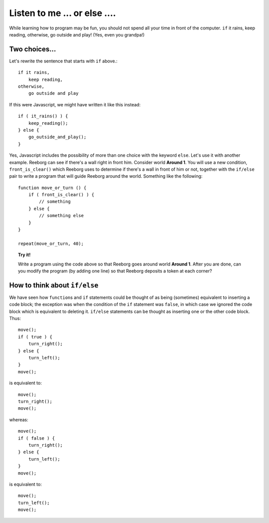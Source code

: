 Listen to me ... or else ....
=============================

While learning how to program may be fun, you should not spend all your
time in front of the computer. ``if`` it rains, keep reading, otherwise,
go outside and play! (Yes, even you grandpa!)

Two choices...
--------------

Let's rewrite the sentence that starts with ``if`` above.::

    if it rains,
        keep reading,
    otherwise,
        go outside and play

If this were Javascript, we might have written it like this instead::

    if ( it_rains() ) {
        keep_reading();
    } else {
        go_outside_and_play();
    }

Yes, Javascript includes the possibility of more than one choice with
the keyword ``else``. Let's use it with another example. Reeborg can see
if there's a wall right in front him. Consider world **Around 1**. You will
use a new condition, ``front_is_clear()`` which Reeborg uses to
determine if there's a wall in front of him or not, together with the
``if/else`` pair to write a program that will guide Reeborg around the
world. Something like the following::


    function move_or_turn () {
        if ( front_is_clear() ) {
            // something
        } else {
            // something else
        }
    }

    repeat(move_or_turn, 40);
    
.. topic:: Try it!

    Write a program using the code above so that Reeborg goes around world
    **Around 1**.  
    After you are done, can you modify the program (by adding one line) so
    that Reeborg deposits a token at each corner?

How to think about ``if/else``
------------------------------

We have seen how ``function``\ s and ``if`` statements could be thought
of as being (sometimes) equivalent to inserting a code block; the
exception was when the condition of the ``if`` statement was ``false``,
in which case we ignored the code block which is equivalent to deleting
it. ``if/else`` statements can be thought as inserting one or the other
code block. Thus::

    move();
    if ( true ) {
        turn_right();
    } else {
        turn_left();
    }
    move();

is equivalent to::

    move();
    turn_right();
    move();

whereas::

    move();
    if ( false ) {
        turn_right();
    } else {
        turn_left();
    }
    move();

is equivalent to::

    move();
    turn_left();
    move();

